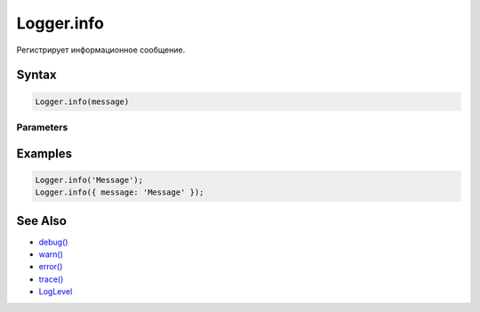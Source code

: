 Logger.info
===========

Регистрирует информационное сообщение.

Syntax
------

.. code:: js

    Logger.info(message)

Parameters
~~~~~~~~~~

.. list-table::
   :header-rows: 1

   * - Name
     - Type
     - Description
   * - ``message``
     - ``String``
     - ``Object``
     - Сообщение. В качестве сообщения может выступать строка или объект.


Examples
--------

.. code:: js

    Logger.info('Message');
    Logger.info({ message: 'Message' });

See Also
--------

-  `debug() <../Logger.debug.html>`__
-  `warn() <../Logger.warn.html>`__
-  `error() <../Logger.error.html>`__
-  `trace() <../Logger.trace.html>`__
-  `LogLevel <../LogLevel/>`__
